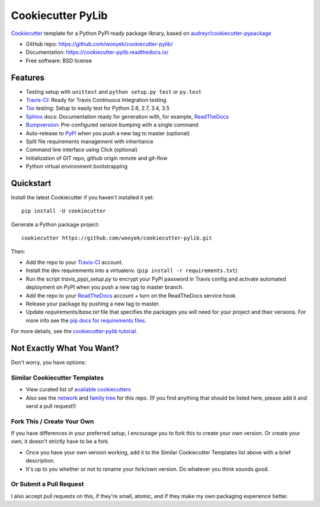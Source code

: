 ==================
Cookiecutter PyLib
==================

Cookiecutter_ template for a Python PyPI ready package library, based on `audreyr/cookiecutter-pypackage`_

* GitHub repo: https://github.com/wooyek/cookiecutter-pylib/
* Documentation: https://cookiecutter-pylib.readthedocs.io/
* Free software: BSD license

.. image:: https://img.shields.io/travis/wooyek/cookiecutter-pylib.svg
    :target: https://travis-ci.org/wooyek/cookiecutter-pylib
    :alt: Linux build status on Travis CI

.. image:: https://ci.appveyor.com/api/projects/status/github/wooyek/cookiecutter-pylib?branch=master&svg=true
    :target: https://ci.appveyor.com/project/wooyek/cookiecutter-pylib/branch/master
    :alt: Windows build status on Appveyor

.. image:: https://readthedocs.org/projects/cookiecutter-pylib/badge/?version=latest
    :target: http://cookiecutter-pylib.readthedocs.io/en/latest/
    :alt: Documentation build status


Features
--------

* Testing setup with ``unittest`` and ``python setup.py test`` or ``py.test``
* Travis-CI_: Ready for Travis Continuous Integration testing
* Tox_ testing: Setup to easily test for Python 2.6, 2.7, 3.4, 3.5
* Sphinx_ docs: Documentation ready for generation with, for example, ReadTheDocs_
* Bumpversion_: Pre-configured version bumping with a single command
* Auto-release to PyPI_ when you push a new tag to master (optional)
* Split file requirements management with inheritance
* Command line interface using Click (optional)
* Initialization of GIT repo, github origin remote and git-flow
* Python virtual environment bootstrapping

.. _Cookiecutter: https://github.com/audreyr/cookiecutter


Quickstart
----------

Install the latest Cookiecutter if you haven't installed it yet::

    pip install -U cookiecutter

Generate a Python package project::

    cookiecutter https://github.com/wooyek/cookiecutter-pylib.git

Then:

* Add the repo to your Travis-CI_ account.
* Install the dev requirements into a virtualenv. (``pip install -r requirements.txt``)
* Run the script `travis_pypi_setup.py` to encrypt your PyPI password in Travis config
  and activate automated deployment on PyPI when you push a new tag to master branch.
* Add the repo to your ReadTheDocs_ account + turn on the ReadTheDocs service hook.
* Release your package by pushing a new tag to master.
* Update `requirements/base.txt` file that specifies the packages you will need for
  your project and their versions. For more info see the `pip docs for requirements files`_.

.. _`pip docs for requirements files`: https://pip.pypa.io/en/stable/user_guide/#requirements-files

For more details, see the `cookiecutter-pylib tutorial`_.

.. _`cookiecutter-pylib tutorial`: https://cookiecutter-pylib.readthedocs.io/en/latest/tutorial.html

Not Exactly What You Want?
--------------------------

Don't worry, you have options:

Similar Cookiecutter Templates
~~~~~~~~~~~~~~~~~~~~~~~~~~~~~~

* View curated list of `available cookiecutters`_

* Also see the `network`_ and `family tree`_ for this repo. (If you find
  anything that should be listed here, please add it and send a pull request!)

Fork This / Create Your Own
~~~~~~~~~~~~~~~~~~~~~~~~~~~

If you have differences in your preferred setup, I encourage you to fork this
to create your own version. Or create your own; it doesn't strictly have to
be a fork.

* Once you have your own version working, add it to the Similar Cookiecutter
  Templates list above with a brief description.

* It's up to you whether or not to rename your fork/own version. Do whatever
  you think sounds good.

Or Submit a Pull Request
~~~~~~~~~~~~~~~~~~~~~~~~

I also accept pull requests on this, if they're small, atomic, and if they
make my own packaging experience better.


.. _Travis-CI: http://travis-ci.org/
.. _Tox: http://testrun.org/tox/
.. _Sphinx: http://sphinx-doc.org/
.. _ReadTheDocs: https://readthedocs.io/
.. _`pyup.io`: https://pyup.io/
.. _Bumpversion: https://github.com/peritus/bumpversion
.. _PyPi: https://pypi.python.org/pypi

.. _`available cookiecutters`: http://cookiecutter.readthedocs.io/en/latest/readme.html#available-cookiecutters
.. _`audreyr/cookiecutter-pypackage`: https://github.com/audreyr/cookiecutter-pypackage/
.. _`ardydedase/cookiecutter-pylib`: https://github.com/ardydedase/cookiecutter-pylib
.. _github comparison view: https://github.com/tony/cookiecutter-pylib-pythonic/compare/audreyr:master...master
.. _`network`: https://github.com/wooyek/cookiecutter-pylib/network
.. _`family tree`: https://github.com/wooyek/cookiecutter-pylib/network/members
